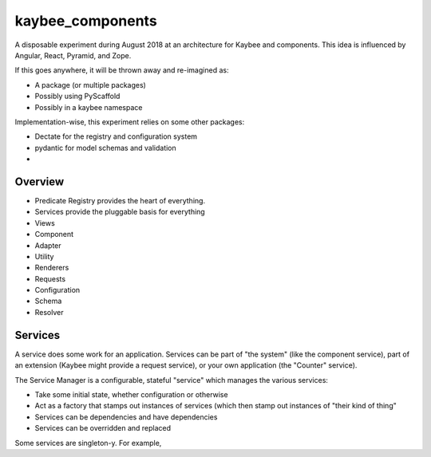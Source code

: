 =================
kaybee_components
=================

A disposable experiment during August 2018 at an architecture for Kaybee and
components. This idea is influenced by Angular, React, Pyramid, and Zope.

If this goes anywhere, it will be thrown away and re-imagined as:

- A package (or multiple packages)

- Possibly using PyScaffold

- Possibly in a kaybee namespace

Implementation-wise, this experiment relies on some other packages:

- Dectate for the registry and configuration system

- pydantic for model schemas and validation

-

Overview
========

- Predicate Registry provides the heart of everything.

- Services provide the pluggable basis for everything

- Views

- Component

- Adapter

- Utility

- Renderers

- Requests

- Configuration

- Schema

- Resolver

Services
========

A service does some work for an application. Services can be part of "the
system" (like the component service), part of an extension (Kaybee might
provide a request service), or your own application (the "Counter" service).

The Service Manager is a configurable, stateful "service" which manages
the various services:

- Take some initial state, whether configuration or otherwise

- Act as a factory that stamps out instances of services (which then stamp
  out instances of "their kind of thing"

- Services can be dependencies and have dependencies

- Services can be overridden and replaced

Some services are singleton-y. For example,